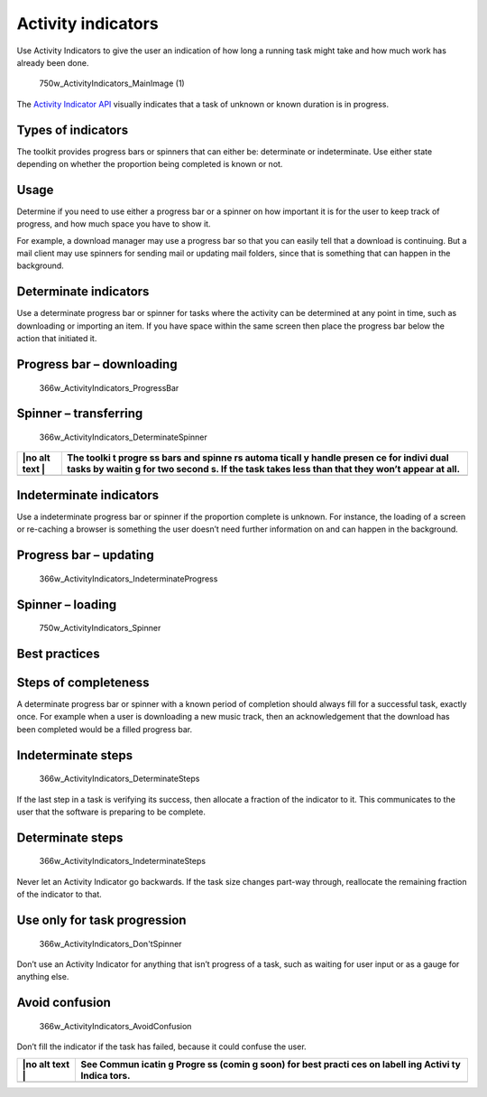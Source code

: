 Activity indicators
===================

Use Activity Indicators to give the user an indication of how long a
running task might take and how much work has already been done.

.. figure:: https://assets.ubuntu.com/v1/1af1cdf3-750w_ActivityIndicators_MainImage-1.png
   :alt: 750w\_ActivityIndicators\_MainImage (1)

   750w\_ActivityIndicators\_MainImage (1)

The `Activity Indicator API`_ visually indicates that a task of unknown or known duration is in progress.

Types of indicators
-------------------

The toolkit provides progress bars or spinners that can either be:
determinate or indeterminate. Use either state depending on whether the
proportion being completed is known or not.

Usage
-----

Determine if you need to use either a progress bar or a spinner on how
important it is for the user to keep track of progress, and how much
space you have to show it.

For example, a download manager may use a progress bar so that you can
easily tell that a download is continuing. But a mail client may use
spinners for sending mail or updating mail folders, since that is
something that can happen in the background.

Determinate indicators
----------------------

Use a determinate progress bar or spinner for tasks where the activity
can be determined at any point in time, such as downloading or importing
an item. If you have space within the same screen then place the
progress bar below the action that initiated it.

Progress bar – downloading
--------------------------

.. figure:: https://assets.ubuntu.com/v1/b7cc2368-366w_ActivityIndicators_ProgressBar.png
   :alt: 366w\_ActivityIndicators\_ProgressBar

   366w\_ActivityIndicators\_ProgressBar

Spinner – transferring
----------------------

.. figure:: https://assets.ubuntu.com/v1/79721f4b-366w_ActivityIndicators_DeterminateSpinner.png
   :alt: 366w\_ActivityIndicators\_DeterminateSpinner

   366w\_ActivityIndicators\_DeterminateSpinner

+------+--------+
| |no  | The    |
| alt  | toolki |
| text | t      |
| |    | progre |
|      | ss     |
|      | bars   |
|      | and    |
|      | spinne |
|      | rs     |
|      | automa |
|      | ticall |
|      | y      |
|      | handle |
|      | presen |
|      | ce     |
|      | for    |
|      | indivi |
|      | dual   |
|      | tasks  |
|      | by     |
|      | waitin |
|      | g      |
|      | for    |
|      | two    |
|      | second |
|      | s.     |
|      | If the |
|      | task   |
|      | takes  |
|      | less   |
|      | than   |
|      | that   |
|      | they   |
|      | won’t  |
|      | appear |
|      | at     |
|      | all.   |
+======+========+
+------+--------+

Indeterminate indicators
------------------------

Use a indeterminate progress bar or spinner if the proportion complete
is unknown. For instance, the loading of a screen or re-caching a
browser is something the user doesn’t need further information on and
can happen in the background.

Progress bar – updating
-----------------------

.. figure:: https://assets.ubuntu.com/v1/36038136-366w_ActivityIndicators_IndeterminateProgress.png
   :alt: 366w\_ActivityIndicators\_IndeterminateProgress

   366w\_ActivityIndicators\_IndeterminateProgress

Spinner – loading
-----------------

.. figure:: https://assets.ubuntu.com/v1/31d111ac-750w_ActivityIndicators_Spinner.png
   :alt: 750w\_ActivityIndicators\_Spinner

   750w\_ActivityIndicators\_Spinner

Best practices
--------------

Steps of completeness
---------------------

A determinate progress bar or spinner with a known period of completion
should always fill for a successful task, exactly once. For example when
a user is downloading a new music track, then an acknowledgement that
the download has been completed would be a filled progress bar.

Indeterminate steps
-------------------

.. figure:: https://assets.ubuntu.com/v1/69824bb1-366w_ActivityIndicators_DeterminateSteps.png
   :alt: 366w\_ActivityIndicators\_DeterminateSteps

   366w\_ActivityIndicators\_DeterminateSteps

If the last step in a task is verifying its success, then allocate a
fraction of the indicator to it. This communicates to the user that the
software is preparing to be complete.

Determinate steps
-----------------

.. figure:: https://assets.ubuntu.com/v1/f6bca0f9-366w_ActivityIndicators_IndeterminateSteps-1.png
   :alt: 366w\_ActivityIndicators\_IndeterminateSteps

   366w\_ActivityIndicators\_IndeterminateSteps

Never let an Activity Indicator go backwards. If the task size changes
part-way through, reallocate the remaining fraction of the indicator to
that.

Use only for task progression
-----------------------------

.. figure:: https://assets.ubuntu.com/v1/08e61720-366w_ActivityIndicators_DontSpinner.png
   :alt: 366w\_ActivityIndicators\_Don'tSpinner

   366w\_ActivityIndicators\_Don'tSpinner

Don’t use an Activity Indicator for anything that isn’t progress of a
task, such as waiting for user input or as a gauge for anything else.

Avoid confusion
---------------

.. figure:: https://assets.ubuntu.com/v1/cb401570-366w_ActivityIndicators_AvoidConfusion.png
   :alt: 366w\_ActivityIndicators\_AvoidConfusion

   366w\_ActivityIndicators\_AvoidConfusion

Don’t fill the indicator if the task has failed, because it could
confuse the user.

+------+--------+
| |no  | See    |
| alt  | Commun |
| text | icatin |
| |    | g      |
|      | Progre |
|      | ss     |
|      | (comin |
|      | g      |
|      | soon)  |
|      | for    |
|      | best   |
|      | practi |
|      | ces    |
|      | on     |
|      | labell |
|      | ing    |
|      | Activi |
|      | ty     |
|      | Indica |
|      | tors.  |
+======+========+
+------+--------+

.. |no alt text| image:: https://assets.ubuntu.com/v1/608696e3-developer_links.png
.. |no alt text| image:: https://assets.ubuntu.com/v1/e9f11635-information-link.png
.. |no alt text| image:: https://assets.ubuntu.com/v1/75f60d24-link_external.png
.. _activity indicator api: https://api-docs.ubports.com/sdk/apps/qml/Ubuntu.Components/ActivityIndicator.html?highlight=activityindicator
